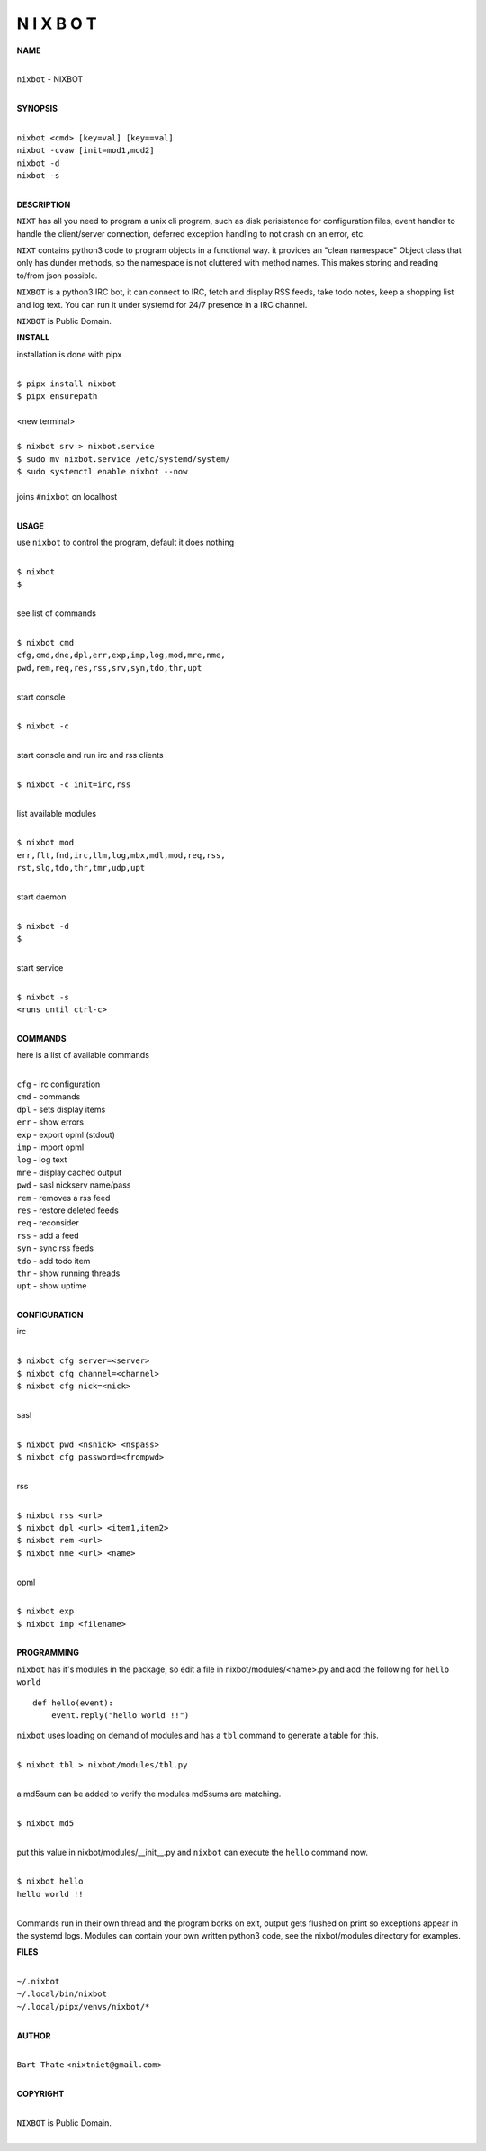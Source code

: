 N I X B O T
===========


**NAME**


|
| ``nixbot`` - NIXBOT
|


**SYNOPSIS**


|
| ``nixbot <cmd> [key=val] [key==val]``
| ``nixbot -cvaw [init=mod1,mod2]``
| ``nixbot -d`` 
| ``nixbot -s``
|

**DESCRIPTION**


``NIXT`` has all you need to program a unix cli program, such as disk
perisistence for configuration files, event handler to handle the
client/server connection, deferred exception handling to not crash
on an error, etc.

``NIXT`` contains python3 code to program objects in a functional way.
it provides an "clean namespace" Object class that only has dunder
methods, so the namespace is not cluttered with method names. This
makes storing and reading to/from json possible.

``NIXBOT`` is a python3 IRC bot, it can connect to IRC, fetch and
display RSS feeds, take todo notes, keep a shopping list and log
text. You can run it under systemd for 24/7 presence in a IRC channel.


``NIXBOT`` is Public Domain.


**INSTALL**


installation is done with pipx

|
| ``$ pipx install nixbot``
| ``$ pipx ensurepath``
|
| <new terminal>
|
| ``$ nixbot srv > nixbot.service``
| ``$ sudo mv nixbot.service /etc/systemd/system/``
| ``$ sudo systemctl enable nixbot --now``
|
| joins ``#nixbot`` on localhost
|


**USAGE**


use ``nixbot`` to control the program, default it does nothing

|
| ``$ nixbot``
| ``$``
|

see list of commands

|
| ``$ nixbot cmd``
| ``cfg,cmd,dne,dpl,err,exp,imp,log,mod,mre,nme,``
| ``pwd,rem,req,res,rss,srv,syn,tdo,thr,upt``
|

start console

|
| ``$ nixbot -c``
|

start console and run irc and rss clients

|
| ``$ nixbot -c init=irc,rss``
|

list available modules

|
| ``$ nixbot mod``
| ``err,flt,fnd,irc,llm,log,mbx,mdl,mod,req,rss,``
| ``rst,slg,tdo,thr,tmr,udp,upt``
|

start daemon

|
| ``$ nixbot -d``
| ``$``
|

start service

|
| ``$ nixbot -s``
| ``<runs until ctrl-c>``
|


**COMMANDS**


here is a list of available commands

|
| ``cfg`` - irc configuration
| ``cmd`` - commands
| ``dpl`` - sets display items
| ``err`` - show errors
| ``exp`` - export opml (stdout)
| ``imp`` - import opml
| ``log`` - log text
| ``mre`` - display cached output
| ``pwd`` - sasl nickserv name/pass
| ``rem`` - removes a rss feed
| ``res`` - restore deleted feeds
| ``req`` - reconsider
| ``rss`` - add a feed
| ``syn`` - sync rss feeds
| ``tdo`` - add todo item
| ``thr`` - show running threads
| ``upt`` - show uptime
|

**CONFIGURATION**


irc

|
| ``$ nixbot cfg server=<server>``
| ``$ nixbot cfg channel=<channel>``
| ``$ nixbot cfg nick=<nick>``
|

sasl

|
| ``$ nixbot pwd <nsnick> <nspass>``
| ``$ nixbot cfg password=<frompwd>``
|

rss

|
| ``$ nixbot rss <url>``
| ``$ nixbot dpl <url> <item1,item2>``
| ``$ nixbot rem <url>``
| ``$ nixbot nme <url> <name>``
|

opml

|
| ``$ nixbot exp``
| ``$ nixbot imp <filename>``
|


**PROGRAMMING**


``nixbot`` has it's modules in the package, so edit a file in nixbot/modules/<name>.py
and add the following for ``hello world``

::

    def hello(event):
        event.reply("hello world !!")


``nixbot`` uses loading on demand of modules and has a ``tbl`` command to
generate a table for this.


|
| ``$ nixbot tbl > nixbot/modules/tbl.py``
|

a md5sum can be added to verify the modules md5sums are matching.

|
| ``$ nixbot md5``
|

put this value in nixbot/modules/__init__.py and ``nixbot`` can execute the ``hello``
command now.

|
| ``$ nixbot hello``
| ``hello world !!``
|

Commands run in their own thread and the program borks on exit, output gets
flushed on print so exceptions appear in the systemd logs. Modules can contain
your own written python3 code, see the nixbot/modules directory for examples.


**FILES**

|
| ``~/.nixbot``
| ``~/.local/bin/nixbot``
| ``~/.local/pipx/venvs/nixbot/*``
|

**AUTHOR**

|
| ``Bart Thate`` <``nixtniet@gmail.com``>
|

**COPYRIGHT**

|
| ``NIXBOT`` is Public Domain.
|
